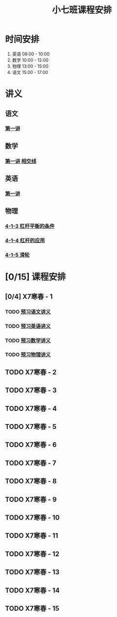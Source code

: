 #+TITLE: 小七班课程安排
:PROPERTIES:
#+SEQ_TODO: TODO(t) INPROGRESS(p) | DONE(d) ABORT(a@/!)
#+TAGS:
#+STARTUP: logdrawer
#+STARTUP: content
#+STARTUP: hidestars
#+STARTUP: indent
#+CATEGORY: 牛牛
:END:

* 时间安排
1. 英语 08:00 - 10:00
2. 数学 10:00 - 12:00
3. 物理 13:00 - 15:00
4. 语文 15:00 - 17:00

* 讲义
** 语文
*** [[./寒春课程/讲义-语文-01.pdf][第一讲]]
** 数学
*** [[./寒春课程/讲义-数学-01 相交线.pdf][第一讲 相交线]]
** 英语
*** [[./寒春课程/讲义-英语-01.pdf][第一讲]]
** 物理
*** [[./寒春课程/讲义-物理-01 4-1-3 杠杆平衡的条件.pdf][4-1-3 杠杆平衡的条件]]
*** [[./寒春课程/讲义-物理-03 4-1-4 杠杆的应用.pdf][4-1-4 杠杆的应用]]
*** [[./寒春课程/讲义-物理-02 4-1-5 滑轮.pdf][4-1-5 滑轮]]
* [0/15] 课程安排
** [0/4] X7寒春 - 1
:PROPERTIES:
:ID:       94055A23-4A9E-47E3-97A7-35880B3BA983
:END:
*** TODO [[./寒春课程/讲义-语文-01.pdf][预习语文讲义]]
SCHEDULED: <2020-02-04 Tue>
*** TODO [[./寒春课程/讲义-英语-01.pdf][预习英语讲义]]
SCHEDULED: <2020-02-04 Tue>
*** TODO [[./寒春课程/讲义-数学-01 相交线.pdf][预习数学讲义]]
SCHEDULED: <2020-02-04 Tue>
*** TODO [[./寒春课程/讲义-物理-01 4-1-3 杠杆平衡的条件.pdf][预习物理讲义]]
** TODO X7寒春 - 2
:PROPERTIES:
:ID:       B1ADC318-F73E-4FBC-9B09-0B1735E2B998
:END:
** TODO X7寒春 - 3
:PROPERTIES:
:ID:       97ADAB33-98B3-401D-A3A7-E9D66619BC97
:END:
** TODO X7寒春 - 4
:PROPERTIES:
:ID:       C14A28B1-45A0-4BE3-B345-D03C5ABF3DD1
:END:
** TODO X7寒春 - 5
:PROPERTIES:
:ID:       674FDB7F-0DD9-4FCC-9DAA-5836C9CD6B22
:END:
** TODO X7寒春 - 6
:PROPERTIES:
:ID:       5933F021-F1A9-4389-86AE-FDC4793601E9
:END:
** TODO X7寒春 - 7
:PROPERTIES:
:ID:       449CA259-1218-4C0E-BB07-5CA3421D46C3
:END:
** TODO X7寒春 - 8
:PROPERTIES:
:ID:       38093291-D22D-443B-8F16-E11BA2B52169
:END:
** TODO X7寒春 - 9
:PROPERTIES:
:ID:       6AE8D731-211F-4977-BDF6-D54807EB5D43
:END:
** TODO X7寒春 - 10
:PROPERTIES:
:ID:       6ED0C8D6-AE7D-47B6-949C-48785717E0BC
:END:
** TODO X7寒春 - 11
:PROPERTIES:
:ID:       6DC305BC-D8FC-4E48-88C4-54C987C2E667
:END:
** TODO X7寒春 - 12
:PROPERTIES:
:ID:       C0537F51-AA3B-44AA-B90A-5304ED79EAAA
:END:
** TODO X7寒春 - 13
:PROPERTIES:
:ID:       CC2E0919-5CD1-42EE-A357-F4361F0090A6
:END:
** TODO X7寒春 - 14
:PROPERTIES:
:ID:       71BD3F42-42FB-4E85-9C91-582C684D68D8
:END:
** TODO X7寒春 - 15
:PROPERTIES:
:ID:       8EEB1886-681A-4930-BEFA-37195BE87C63
:END:
